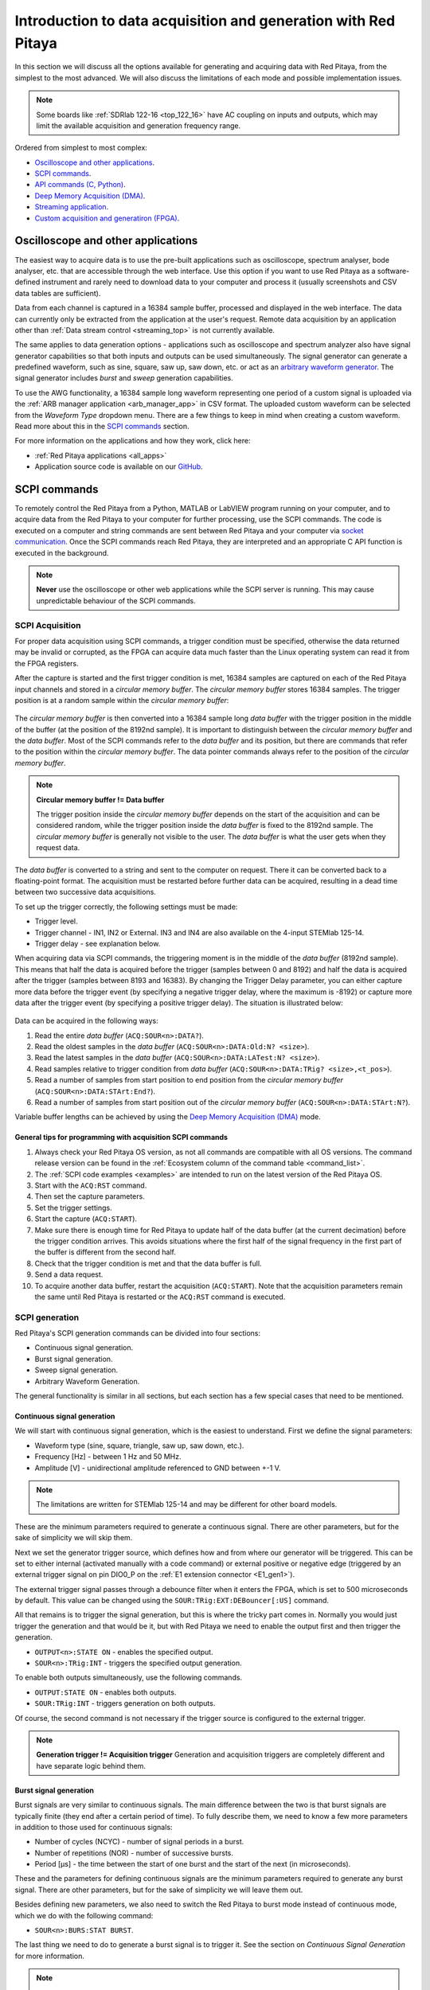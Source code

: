 .. _intro_gen_acq:

Introduction to data acquisition and generation with Red Pitaya
*******************************************************************

In this section we will discuss all the options available for generating and acquiring data with Red Pitaya, from the simplest to the most advanced. We will also discuss the limitations of each mode and possible implementation issues.

.. note::

    Some boards like :ref:`SDRlab 122-16 <top_122_16>` have AC coupling on inputs and outputs, which may limit the available acquisition and generation frequency range.

Ordered from simplest to most complex:

* `Oscilloscope and other applications`_.
* `SCPI commands`_.
* `API commands (C, Python)`_.
* `Deep Memory Acquisition (DMA)`_.
* `Streaming application`_.
* `Custom acquisition and generatiron (FPGA)`_.


Oscilloscope and other applications
======================================

The easiest way to acquire data is to use the pre-built applications such as oscilloscope, spectrum analyser, bode analyser, etc. that are accessible through the web interface.
Use this option if you want to use Red Pitaya as a software-defined instrument and rarely need to download data to your computer and process it (usually screenshots and CSV data tables are sufficient).

Data from each channel is captured in a 16384 sample buffer, processed and displayed in the web interface.
The data can currently only be extracted from the application at the user's request. Remote data acquisition by an application other than :ref:`Data stream control <streaming_top>` is not currently available.

The same applies to data generation options - applications such as oscilloscope and spectrum analyzer also have signal generator capabilities so that both inputs and outputs can be used simultaneously.
The signal generator can generate a predefined waveform, such as sine, square, saw up, saw down, etc. or act as an `arbitrary waveform generator <https://en.wikipedia.org/wiki/Arbitrary_waveform_generator>`_.
The signal generator includes *burst* and *sweep* generation capabilities.

To use the AWG functionality, a 16384 sample long waveform representing one period of a custom signal is uploaded via the :ref:`ARB manager application <arb_manager_app>` in CSV format.
The uploaded custom waveform can be selected from the *Waveform Type* dropdown menu. There are a few things to keep in mind when creating a custom waveform. Read more about this in the `SCPI commands`_ section.

For more information on the applications and how they work, click here:

* :ref:`Red Pitaya applications <all_apps>`
* Application source code is available on our `GitHub <https://github.com/RedPitaya/RedPitaya/tree/master/apps-tools>`_.



SCPI commands
================

To remotely control the Red Pitaya from a Python, MATLAB or LabVIEW program running on your computer, and to acquire data from the Red Pitaya to your computer for further processing, use the SCPI commands.
The code is executed on a computer and string commands are sent between Red Pitaya and your computer via `socket communication <https://en.wikipedia.org/wiki/Network_socket>`_. Once the SCPI commands reach Red Pitaya, they are interpreted and an appropriate C API function is executed in the background.

.. note::

    **Never** use the oscilloscope or other web applications while the SCPI server is running. This may cause unpredictable behaviour of the SCPI commands.


SCPI Acquisition
-------------------

For proper data acquisition using SCPI commands, a trigger condition must be specified, otherwise the data returned may be invalid or corrupted, as the FPGA can acquire data much faster than the Linux operating system can read it from the FPGA registers.

After the capture is started and the first trigger condition is met, 16384 samples are captured on each of the Red Pitaya input channels and stored in a *circular memory buffer*. The *circular memory buffer* stores 16384 samples. The trigger position is at a random sample within the *circular memory buffer*:

.. figure:: img/Circ_mem_buff.png
    :width: 600
    :align: center

The *circular memory buffer* is then converted into a 16384 sample long *data buffer* with the trigger position in the middle of the buffer (at the position of the 8192nd sample). It is important to distinguish between the *circular memory buffer* and the *data buffer*.
Most of the SCPI commands refer to the *data buffer* and its position, but there are commands that refer to the position within the *circular memory buffer*. The data pointer commands always refer to the position of the *circular memory buffer*.

.. note::

    **Circular memory buffer != Data buffer**

    The trigger position inside the *circular memory buffer* depends on the start of the acquisition and can be considered random, while the trigger position inside the *data buffer* is fixed to the 8192nd sample.
    The *circular memory buffer* is generally not visible to the user. The *data buffer* is what the user gets when they request data.

The *data buffer* is converted to a string and sent to the computer on request. There it can be converted back to a floating-point format. The acquisition must be restarted before further data can be acquired, resulting in a dead time between two successive data acquisitions.

To set up the trigger correctly, the following settings must be made:

* Trigger level.
* Trigger channel - IN1, IN2 or External. IN3 and IN4 are also available on the 4-input STEMlab 125-14.
* Trigger delay - see explanation below.

When acquiring data via SCPI commands, the triggering moment is in the middle of the *data buffer* (8192nd sample). This means that half the data is acquired before the trigger (samples between 0 and 8192) and half the data is acquired after the trigger (samples between 8193 and 16383).
By changing the Trigger Delay parameter, you can either capture more data before the trigger event (by specifying a negative trigger delay, where the maximum is -8192) or capture more data after the trigger event (by specifying a positive trigger delay). The situation is illustrated below:

.. figure:: img/Python_buff.png
    :width: 800
    :align: center

Data can be acquired in the following ways:

#. Read the entire *data buffer* (``ACQ:SOUR<n>:DATA?``).
#. Read the oldest samples in the *data buffer* (``ACQ:SOUR<n>:DATA:Old:N? <size>``).
#. Read the latest samples in the *data buffer* (``ACQ:SOUR<n>:DATA:LATest:N? <size>``).
#. Read samples relative to trigger condition from *data buffer* (``ACQ:SOUR<n>:DATA:TRig? <size>,<t_pos>``).
#. Read a number of samples from start position to end position from the *circular memory buffer* (``ACQ:SOUR<n>:DATA:STArt:End?``).
#. Read a number of samples from start position out of the *circular memory buffer* (``ACQ:SOUR<n>:DATA:STArt:N?``).

Variable buffer lengths can be achieved by using the `Deep Memory Acquisition (DMA)`_ mode.

General tips for programming with acquisition SCPI commands
~~~~~~~~~~~~~~~~~~~~~~~~~~~~~~~~~~~~~~~~~~~~~~~~~~~~~~~~~~~~~

#. Always check your Red Pitaya OS version, as not all commands are compatible with all OS versions. The command release version can be found in the :ref:`Ecosystem column of the command table <command_list>`.
#. The :ref:`SCPI code examples <examples>` are intended to run on the latest version of the Red Pitaya OS.
#. Start with the ``ACQ:RST`` command.
#. Then set the capture parameters.
#. Set the trigger settings.
#. Start the capture (``ACQ:START``).
#. Make sure there is enough time for Red Pitaya to update half of the data buffer (at the current decimation) before the trigger condition arrives. This avoids situations where the first half of the signal frequency in the first part of the buffer is different from the second half.
#. Check that the trigger condition is met and that the data buffer is full.
#. Send a data request.
#. To acquire another data buffer, restart the acquisition (``ACQ:START``). Note that the acquisition parameters remain the same until Red Pitaya is restarted or the ``ACQ:RST`` command is executed.


SCPI generation
------------------

Red Pitaya's SCPI generation commands can be divided into four sections:

* Continuous signal generation.
* Burst signal generation.
* Sweep signal generation.
* Arbitrary Waveform Generation.

The general functionality is similar in all sections, but each section has a few special cases that need to be mentioned.

Continuous signal generation
~~~~~~~~~~~~~~~~~~~~~~~~~~~~~~~

We will start with continuous signal generation, which is the easiest to understand. First we define the signal parameters:

* Waveform type (sine, square, triangle, saw up, saw down, etc.).
* Frequency [Hz] - between 1 Hz and 50 MHz.
* Amplitude [V] - unidirectional amplitude referenced to GND between +-1 V.

.. note::

    The limitations are written for STEMlab 125-14 and may be different for other board models.

These are the minimum parameters required to generate a continuous signal. There are other parameters, but for the sake of simplicity we will skip them.

Next we set the generator trigger source, which defines how and from where our generator will be triggered. This can be set to either internal (activated manually with a code command) or external positive or negative edge (triggered by an external trigger signal on pin DIO0_P on the :ref:`E1 extension connector <E1_gen1>`).

The external trigger signal passes through a debounce filter when it enters the FPGA, which is set to 500 microseconds by default. This value can be changed using the ``SOUR:TRig:EXT:DEBouncer[:US]`` command.

All that remains is to trigger the signal generation, but this is where the tricky part comes in. Normally you would just trigger the generation and that would be it, but with Red Pitaya we need to enable the output first and then trigger the generation.

* ``OUTPUT<n>:STATE ON`` - enables the specified output.
* ``SOUR<n>:TRig:INT`` - triggers the specified output generation.

To enable both outputs simultaneously, use the following commands.

* ``OUTPUT:STATE ON`` - enables both outputs.
* ``SOUR:TRig:INT`` - triggers generation on both outputs.

Of course, the second command is not necessary if the trigger source is configured to the external trigger.

.. note::

    **Generation trigger != Acquisition trigger**
    Generation and acquisition triggers are completely different and have separate logic behind them.


Burst signal generation
~~~~~~~~~~~~~~~~~~~~~~~~~~

Burst signals are very similar to continuous signals. The main difference between the two is that burst signals are typically finite (they end after a certain period of time). To fully describe them, we need to know a few more parameters in addition to those used for continuous signals:

* Number of cycles (NCYC) - number of signal periods in a burst.
* Number of repetitions (NOR) - number of successive bursts.
* Period [µs] - the time between the start of one burst and the start of the next (in microseconds).

These and the parameters for defining continuous signals are the minimum parameters required to generate any burst signal. There are other parameters, but for the sake of simplicity we will leave them out.

Besides defining new parameters, we also need to switch the Red Pitaya to burst mode instead of continuous mode, which we do with the following command:

* ``SOUR<n>:BURS:STAT BURST``.

The last thing we need to do to generate a burst signal is to trigger it. See the section on `Continuous Signal Generation` for more information.

.. note::

    Switch the oscilloscope trigger to *normal* mode when measuring burst signals.

As mentioned above, burst signals tend to last for a limited time after being triggered, but it is possible to set up continuous burst signal generation. To do this, set the Red Pitaya to the maximum possible NOR value (65536).

The other thing to watch out for with burst generation is sequential triggering. We must be careful not to trigger another generation on the same channel after we are sure that the previous burst has ended. Otherwise, the Red Pitaya may superimpose the two bursts.


Sweep signal generation
~~~~~~~~~~~~~~~~~~~~~~~~~

Sweep signals are continuous signals that change frequency between two set frequency values in a specified time. We use the continuous signal parameters together with

* Sweep start frequency [Hz].
* Sweep end frequency [Hz].
* Sweep time [µs] - how long it takes the sweep signal to move from the start to the end frequency.

These are the minimum parameters required to generate any sweep signal. There are other parameters, but for the sake of simplicity we will ignore them.

The sweep mode is switched on manually with the following command:

* ``SOUR<n>:SWeep:STATE ON``.

When the sweep mode is stopped, the generator does not return to its initial state, but instead generates a continuous signal at the frequency of the last sweep mode step. For example, suppose we had a sweep between 1 kHz and 10 kHz lasting 1 second.
We decide to stop sweep generation and execute the command. At the moment the command is executed, the sweep is generating an 8.5 kHz signal, which will continue to be generated as a continuous signal when the sweep mode is switched off.


Arbitrary waveform signal generation
~~~~~~~~~~~~~~~~~~~~~~~~~~~~~~~~~~~~~~

The final generation option is the Arbitrary Waveform Generator (AWG), which generates a user-defined custom signal waveform. The Red Pitaya expects the user to pass a 16384 sample long waveform representing one period of the custom signal.
The voltage levels should be within the output limits (+-1 V), otherwise Red Pitaya will normalise the entire waveform.

The custom period is passed to Red Pitaya with the following SCPI command:

* ``SOUR<n>:TRAC:DATA:DATA <array>``.

By default, the AWG is a continuous signal and requires us to define the same basic parameters (amplitude and frequency). To enable the AWG, we pass the ARBITRARY keyword as the waveform type when selecting the waveform:

* ``SOUR<n>:FUNC ARBITRARY``.

There are a number of tricks and questions that we need to be aware of when using the Arbitrary Waveform Generator.

**What happens if we have more than one signal period in the AWG buffer?**.

Consider the following example. We define a custom waveform buffer of 16384 samples containing two sine periods. We pass this buffer to Red Pitaya, specify the frequency as 10 kHz, the amplitude as 1 V and generate the signal.

When we measure the generated signal, the actual output frequency has changed - we get a 20 kHz sine wave. What is happening?
The explanation is quite simple, we are generating two sine wave periods with a frequency of 10 kHz, resulting in a 20 kHz sine wave.

To calculate the actual output frequency we can use the following formula:

.. math::

    f_{output} = f_{buff}\cdot\frac{N_{buff}}{N_{period}}

Where :math:`f_{output}` is the actual output frequency, :math:`f_{buff}` is the frequency of the whole buffer (passed to Red Pitaya as a parameter), :math:`N_{buff}` is the total number of samples in the numpy buffer (16384), and :math:`N_{period}` is the number of samples a signal period takes in the numpy buffer.

It is possible to force Red Pitaya to generate frequency pulses higher than 50 MHz using the AWG.

.. note::

    Scenarios where the calculated output frequency exceeds 50 MHz should be avoided if possible, as this can lead to unpredictable results due to Red Pitaya not having enough points to create a nice waveform.

**What happens if less than 16384 samples are passed?**.

**Avoid passing less than 16384 samples to Red Pitaya, as this may lead to unpredictable results.** In this case, the result is similar to the example above. Suppose we define a custom waveform buffer of 8192 samples containing one sine period.
We pass this buffer to Red Pitaya and specify the frequency as 10 kHz, the amplitude as 1 V and generate the signal. The actual output is a 20 kHz sine wave.

Here the waveform is duplicated within the buffer (the read pointer moves through the waveform twice as fast).


General tips for programming with generation SCPI commands
~~~~~~~~~~~~~~~~~~~~~~~~~~~~~~~~~~~~~~~~~~~~~~~~~~~~~~~~~~~~

#. Always check your Red Pitaya OS version, as not all commands are compatible with all OS versions. The command release version can be found in the :ref:`Ecosystem column of the command table <command_list>`.
#. The :ref:`SCPI code examples <examples>` are intended to run on the latest version of the Red Pitaya OS.
#. Start with the ``GEN:RST`` command.
#. Set contiuous signal parameters.
#. Optionally, switch to burst mode and set the burst signal parameters.
#. Optionally, switch to sweep mode and set the sweep signal parameters.
#. Set the generator trigger settings.
#. Enable the outputs.
#. Trigger the outputs.
#. Remember that Red Pitaya remembers the settings, so to repeat the same signal at a later time, only the triggering needs to be done (there is no need to redefine the whole generated signal). Alternatively, you can change only certain parameters.
#. By default, Red Pitaya is set to generate a 1kHz sine wave with an amplitude of 1 V. 

More information about the SCPI server can be found here:

* :ref:`Installation instructions <scpi_commands>`.
* :ref:`Complete table of SCPI commands <command_list>`.
* :ref:`SCPI examples<examples>`.


API commands (C, Python)
==========================

Another way to control the Red Pitaya is to use the C and Python API commands that run on the Red Pitaya's Linux OS. The advantage over the SCPI commands is that the API commands are faster because there is no need to convert the data into strings, send it over the Ethernet and then reconstruct it.
In addition, you have full access to the Linux operating system, which means you can configure programs to run directly at boot time, customise data interpretation, or write your own drivers to enhance the existing code. Finally, you have direct access to the FPGA's registry space, making it much easier to write your own software.

The Python API commands are the same as the C API commands, as they are simply a Python front-end to the C commands. You can run Python code directly on Red Pitaya starting with Red Pitaya 2.00-30 OS (out of the box).

The overall functionality is exactly the same as with the SCPI commands, with the exception of using functions instead of string commands and the fact that there are more commands available that have not yet received their SCPI versions.

One thing to note here is that deep memory acquisition of long sequences of data can be speeded up by using a C or Python program to acquire the data and then establishing a TCP connection to the computer to achieve a much faster transfer than using the SCPI commands.
This requires custom code to establish the connection, transmit the data to the computer, and receive the data from a program such as MATLAB, where it can be processed. 

All information about running C and Python programs can be found here:

* :ref:`C & Python API commands <API_commands>`.
* `GitHub API source code <https://github.com/RedPitaya/RedPitaya/tree/master/rp-api>`_.


Streaming application
========================

For those looking for continuous data acquisition, check out :ref:`the streaming application <streaming_top>` (also known as "data stream control"). It allows continuous data acquisition from one or both of Red Pitaya's inputs directly to a file on a computer. The data can be captured indefinitely, but there are speed limitations and currently no triggering options. 
The total data flow at the inputs (IN1 and IN2) must not exceed 20 MB/s when streaming directly to a computer or 10 MB/s when streaming to the SD card. More details and limitations are available :ref:`here <streaming_top>`.

There are two ways to stream data. Either via Ethernet to a *bin*, *tdms* or *wav* file on a computer or to the Red Pitaya's SD card. The streaming parameters can also be controlled from a desktop client application. If multiple boards are on the same network (such as when using the :ref:`X-channel system <x-ch_streaming>`), they can all be controlled simultaneously from the client application.

All information about the streaming application is available from the links below:

* :ref:`Streaming application<streaming_top>`.
* `GitHub source code <https://github.com/RedPitaya/RedPitaya/tree/master/apps-tools/streaming_manager>`_.


Deep Memory Acquisition (DMA)
================================

.. note:: 

    Deep memory acquisition is available on Red Pitaya OS versions 2.00-23 and later.

Deep memory acquisition is a special type of data acquisition that allows the user to stream data directly into Red Pitaya's DDR3 RAM at full sampling speed of 125 Msps (depending on board model).
The buffer length is variable and can be specified by the user, but cannot exceed the size of the allocated RAM region. The amount of dedicated RAM can be increased by the user, but it is recommended to leave at least 100 MB
of DDR for proper operation of the Linux OS. Deep memory acquisition is based on the `AXI protocol (AXI DMA and AXI4-Stream) <https://support.xilinx.com/s/article/1053914?language=en_US>`_ (double the acronym for double the meaning).

Once the acquisition is complete, Red Pitaya needs some time to transfer the entire file to the computer (RAM needs to be cleared) before the acquisition can be reset.
DMA can be configured using SCPI, Python API and C API commands. The triggering options are also the same.

To increase the speed of transferring the DMA data to the computer with SCPI, the data should be acquired in binary format (``ACQ:DATA:FORMAT BIN``).

All information on DMA is available from the links below:

* :ref:`Deep Memory Acquisition<deepMemoryAcq>`.


Custom acquisition and generatiron (FPGA)
=============================================

The final option for data acquisition and generation is to re-program and customise the FPGA image to create new methods or extend existing functionality. Red Pitaya is an open source platform, so the software can be fine-tuned for specific applications. Customisation can also be done by the Red Pitaya team on request.

* `Red Pitaya ecosystem Github repository <https://github.com/RedPitaya/RedPitaya>`_.
* `Red Pitaya FPGA Github repository <https://github.com/RedPitaya/RedPitaya-FPGA>`_.
* :ref:`Red Pitaya customization services<customization>`.



:ref:`Back to top <intro_gen_acq>`
